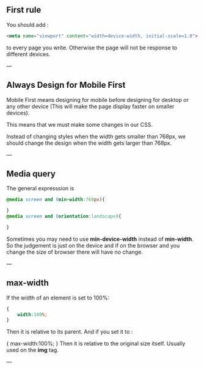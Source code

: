 ** First rule
You should add :
#+BEGIN_SRC html
  <meta name="viewport" content="width=device-width, initial-scale=1.0">
#+END_SRC
to every page you write. Otherwise the page will not be response to different devices.

---
** Always Design for Mobile First
Mobile First means designing for mobile before designing for desktop or any other device (This will make the page display faster on smaller devices).

This means that we must make some changes in our CSS.

Instead of changing styles when the width gets smaller than 768px, we should change the design when the width gets larger than 768px.

---
** Media query
The general expresssion is
#+BEGIN_SRC css
  @media screen and (min-width:768px){

  }
  @media screen and (orientation:landscape){

  }
#+END_SRC
Sometimes you may need to use *min-device-width* instead of *min-width*. So the judgement is just on the device and if on the browser and you change the size of browser there will have no change.

---
** max-width
If the width of an element is set to 100%:
#+BEGIN_SRC css
  {
      width:100%;
  }
#+END_SRC
Then it is relative to its parent.
And if you set it to :

    {
        max-width:100%;
    }
Then it is relative to the original size itself.
Usually used on the *img* tag.

---
